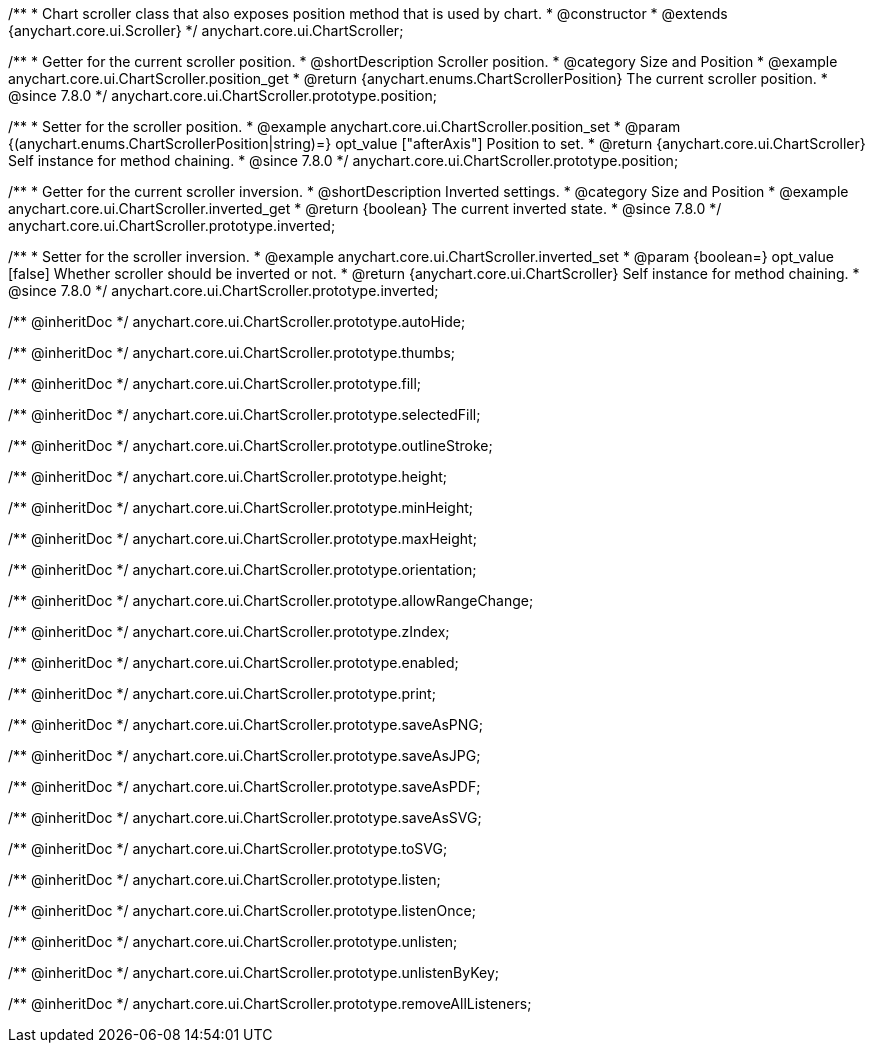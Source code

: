 /**
 * Chart scroller class that also exposes position method that is used by chart.
 * @constructor
 * @extends {anychart.core.ui.Scroller}
 */
anychart.core.ui.ChartScroller;


//----------------------------------------------------------------------------------------------------------------------
//
//  anychart.core.ui.ChartScroller.prototype.position
//
//----------------------------------------------------------------------------------------------------------------------

/**
 * Getter for the current scroller position.
 * @shortDescription Scroller position.
 * @category Size and Position
 * @example anychart.core.ui.ChartScroller.position_get
 * @return {anychart.enums.ChartScrollerPosition} The current scroller position.
 * @since 7.8.0
 */
anychart.core.ui.ChartScroller.prototype.position;

/**
 * Setter for the scroller position.
 * @example anychart.core.ui.ChartScroller.position_set
 * @param {(anychart.enums.ChartScrollerPosition|string)=} opt_value ["afterAxis"] Position to set.
 * @return {anychart.core.ui.ChartScroller} Self instance for method chaining.
 * @since 7.8.0
 */
anychart.core.ui.ChartScroller.prototype.position;


//----------------------------------------------------------------------------------------------------------------------
//
//  anychart.core.ui.ChartScroller.prototype.inverted
//
//----------------------------------------------------------------------------------------------------------------------

/**
 * Getter for the current scroller inversion.
 * @shortDescription Inverted settings.
 * @category Size and Position
 * @example anychart.core.ui.ChartScroller.inverted_get
 * @return {boolean} The current inverted state.
 * @since 7.8.0
 */
anychart.core.ui.ChartScroller.prototype.inverted;

/**
 * Setter for the scroller inversion.
 * @example anychart.core.ui.ChartScroller.inverted_set
 * @param {boolean=} opt_value [false] Whether scroller should be inverted or not.
 * @return {anychart.core.ui.ChartScroller} Self instance for method chaining.
 * @since 7.8.0
 */
anychart.core.ui.ChartScroller.prototype.inverted;

/** @inheritDoc */
anychart.core.ui.ChartScroller.prototype.autoHide;

/** @inheritDoc */
anychart.core.ui.ChartScroller.prototype.thumbs;

/** @inheritDoc */
anychart.core.ui.ChartScroller.prototype.fill;

/** @inheritDoc */
anychart.core.ui.ChartScroller.prototype.selectedFill;

/** @inheritDoc */
anychart.core.ui.ChartScroller.prototype.outlineStroke;

/** @inheritDoc */
anychart.core.ui.ChartScroller.prototype.height;

/** @inheritDoc */
anychart.core.ui.ChartScroller.prototype.minHeight;

/** @inheritDoc */
anychart.core.ui.ChartScroller.prototype.maxHeight;

/** @inheritDoc */
anychart.core.ui.ChartScroller.prototype.orientation;

/** @inheritDoc */
anychart.core.ui.ChartScroller.prototype.allowRangeChange;

/** @inheritDoc */
anychart.core.ui.ChartScroller.prototype.zIndex;

/** @inheritDoc */
anychart.core.ui.ChartScroller.prototype.enabled;

/** @inheritDoc */
anychart.core.ui.ChartScroller.prototype.print;

/** @inheritDoc */
anychart.core.ui.ChartScroller.prototype.saveAsPNG;

/** @inheritDoc */
anychart.core.ui.ChartScroller.prototype.saveAsJPG;

/** @inheritDoc */
anychart.core.ui.ChartScroller.prototype.saveAsPDF;

/** @inheritDoc */
anychart.core.ui.ChartScroller.prototype.saveAsSVG;

/** @inheritDoc */
anychart.core.ui.ChartScroller.prototype.toSVG;

/** @inheritDoc */
anychart.core.ui.ChartScroller.prototype.listen;

/** @inheritDoc */
anychart.core.ui.ChartScroller.prototype.listenOnce;

/** @inheritDoc */
anychart.core.ui.ChartScroller.prototype.unlisten;

/** @inheritDoc */
anychart.core.ui.ChartScroller.prototype.unlistenByKey;

/** @inheritDoc */
anychart.core.ui.ChartScroller.prototype.removeAllListeners;




